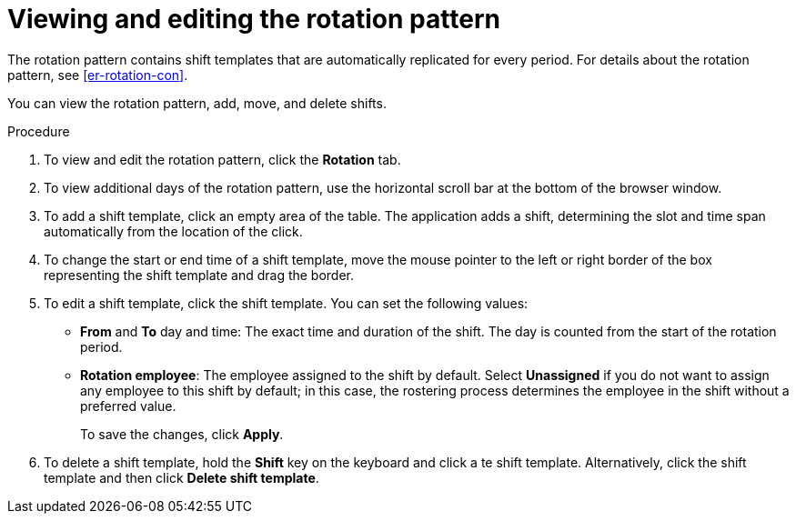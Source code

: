 [id='er-rotation-edit-proc']
= Viewing and editing the rotation pattern

The rotation pattern contains shift templates that are automatically replicated for every period. For details about the rotation pattern, see <<er-rotation-con>>.

You can view the rotation pattern, add, move, and delete shifts.

.Procedure
. To view and edit the rotation pattern, click the *Rotation* tab. 
. To view additional days of the rotation pattern, use the horizontal scroll bar at the bottom of the browser window.
. To add a shift template, click an empty area of the table. The application adds a shift, determining the slot and time span automatically from the location of the click.
. To change the start or end time of a shift template, move the mouse pointer to the left or right border of the box representing the shift template and drag the border.
. To edit a shift template, click the shift template. You can set the following values:
** *From* and *To* day and time: The exact time and duration of the shift. The day is counted from the start of the rotation period.
** *Rotation employee*: The employee assigned to the shift by default. Select *Unassigned* if you do not want to assign any employee to this shift by default; in this case, the rostering process determines the employee in the shift without a preferred value.
+
To save the changes, click *Apply*.
. To delete a shift template, hold the *Shift* key on the keyboard and click a te shift template. Alternatively, click the shift template and then click *Delete shift template*.
